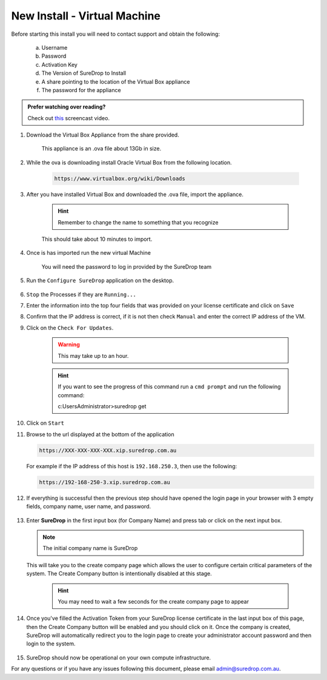 New Install - Virtual Machine
==========================================

Before starting this install you will need to contact support and obtain
the following:

   a) Username
   b) Password
   c) Activation Key
   d) The Version of SureDrop to Install
   e) A share pointing to the location of the Virtual Box appliance
   f) The password for the appliance

.. admonition:: Prefer watching over reading?

   Check out `this <https://youtu.be/iymHek_5MPU>`_ screencast video.
   
   .. raw:: html
   
       <div style="text-align: center; margin-bottom: 2em;">
       <iframe width="100%" height="350" src="https://www.youtube.com/embed/iymHek_5MPU" frameborder="0" allow="autoplay; encrypted-media;" allowfullscreen></iframe>

       </div>


#. Download the Virtual Box Appliance from the share provided.

	This appliance is an .ova file about 13Gb in size.

#. While the ova is downloading install Oracle Virtual Box from the following location.

	.. code:: sh

	 https://www.virtualbox.org/wiki/Downloads
		
#. After you have installed Virtual Box and downloaded the .ova file, import the appliance.

	.. figure:: ../images/2.10.0/Screen-Shot-2020-06-16-at-5.39.37-pm.png

	.. figure:: ../images/2.10.0/Screen-Shot-2020-06-16-at-5.41.15-pm.png

	.. figure:: ../images/2.10.0/Screen-Shot-2020-06-16-at-5.50.54-pm.png

	.. hint::

		Remember to change the name to something that you recognize


	This should take about 10 minutes to import.

#. Once is has imported run the new virtual Machine

	.. figure:: ../images/2.10.0/Screen-Shot-2020-06-16-at-6.01.54-pm.png

	.. note::

	You will need the password to log in provided by the SureDrop team

#. Run the ``Configure SureDrop`` application on the desktop.

	.. figure:: ../images/2.10.0/Screen-Shot-2020-06-16-at-6.06.16-pm.png

	.. figure:: ../images/2.10.0/Screen-Shot-2020-06-16-at-6.07.56-pm.png

#. ``Stop`` the Processes if they are ``Running...`` 

#. Enter the information into the top four fields that was provided on your license certificate and click on ``Save``

#. Confirm that the IP address is correct, if it is not then check ``Manual`` and enter the correct IP address of the VM.

#. Click on the ``Check For Updates``.

	.. warning::

	 This may take up to an hour.

	.. hint::

	 If you want to see the progress of this command run a ``cmd prompt`` and run the following command:

	 c:\Users\Administrator>suredrop get

	.. figure:: ../images/2.10.0/Screen-Shot-2020-06-16-at-6.16.33-pm.png
	
#. Click on ``Start``

#. Browse to the url displayed at the bottom of the application

   .. code:: sh

      https://XXX-XXX-XXX-XXX.xip.suredrop.com.au

   For example if the IP address of this host is ``192.168.250.3``, then
   use the following:

   .. code:: sh

      https://192-168-250-3.xip.suredrop.com.au


#. If everything is successful then the previous step should have opened
   the login page in your browser with 3 empty fields, company name,
   user name, and password. 
   
   .. figure:: ../images/2.10.0/Screen-Shot-2020-06-16-at-4.15.39-pm.png
   
   
#. Enter **SureDrop** in the first input box
   (for Company Name) and press tab or click on the next input box. 
   
   .. note::
		The initial company name is SureDrop

   This will take you to the create company page which allows the user to
   configure certain critical parameters of the system. The Create
   Company button is intentionally disabled at this stage.


	.. Hint::

		You may need to wait a few seconds for the create company page to appear

	.. figure:: ../images/2.10.0/Screen-Shot-2020-06-16-at-5.02.50-pm.png


#. Once you've filled the Activation Token from your SureDrop license
   certificate in the last input box of this page, then the Create
   Company button will be enabled and you should click on it. Once the
   company is created, SureDrop will automatically redirect you to the
   login page to create your administrator account password and then
   login to the system.

	.. figure:: ../images/2.10.0/Screen-Shot-2020-06-16-at-5.05.41-pm.png


#. SureDrop should now be operational on your own compute
   infrastructure.

For any questions or if you have any issues following this document,
please email admin@suredrop.com.au.








	

